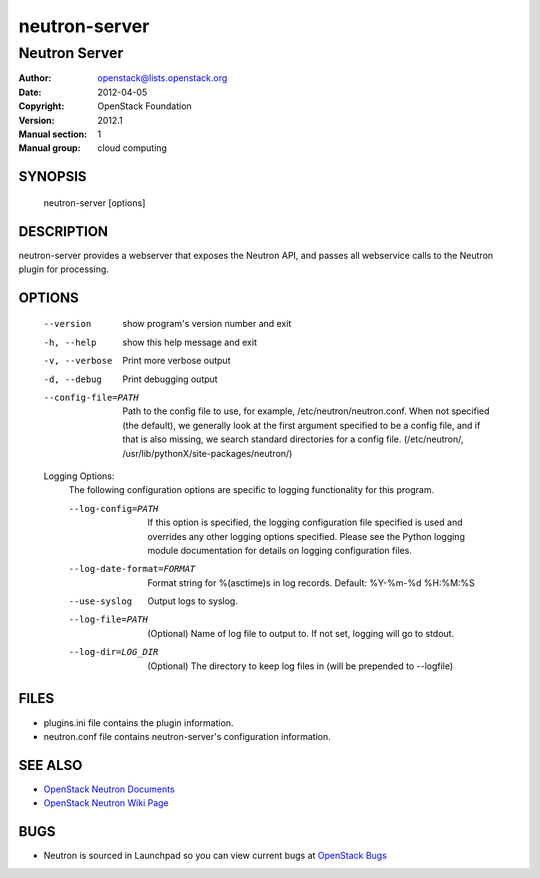 ==============
neutron-server
==============

--------------
Neutron Server
--------------

:Author: openstack@lists.openstack.org
:Date:   2012-04-05
:Copyright: OpenStack Foundation
:Version: 2012.1
:Manual section: 1
:Manual group: cloud computing

SYNOPSIS
========

  neutron-server [options]

DESCRIPTION
===========

neutron-server provides a webserver that exposes the Neutron API, and
passes all webservice calls to the Neutron plugin for processing.

OPTIONS
=======

  --version             show program's version number and exit
  -h, --help            show this help message and exit
  -v, --verbose         Print more verbose output
  -d, --debug           Print debugging output
  --config-file=PATH    Path to the config file to use, for example,
                        /etc/neutron/neutron.conf. When not specified
                        (the default), we generally look at the first argument
                        specified to be a config file, and if that is also
                        missing, we search standard directories for a config
                        file. (/etc/neutron/,
                        /usr/lib/pythonX/site-packages/neutron/)

  Logging Options:
    The following configuration options are specific to logging
    functionality for this program.

    --log-config=PATH   If this option is specified, the logging configuration
                        file specified is used and overrides any other logging
                        options specified. Please see the Python logging
                        module documentation for details on logging
                        configuration files.
    --log-date-format=FORMAT
                        Format string for %(asctime)s in log records. Default:
                        %Y-%m-%d %H:%M:%S
    --use-syslog        Output logs to syslog.
    --log-file=PATH     (Optional) Name of log file to output to. If not set,
                        logging will go to stdout.
    --log-dir=LOG_DIR   (Optional) The directory to keep log files in (will be
                        prepended to --logfile)

FILES
========

* plugins.ini file contains the plugin information.
* neutron.conf file contains neutron-server's configuration information.

SEE ALSO
========

* `OpenStack Neutron Documents <http://docs.openstack.org/developer/neutron>`__
* `OpenStack Neutron Wiki Page <https://wiki.openstack.org/wiki/Neutron>`__

BUGS
====

* Neutron is sourced in Launchpad so you can view current bugs at `OpenStack Bugs <https://bugs.launchpad.net/neutron>`__

